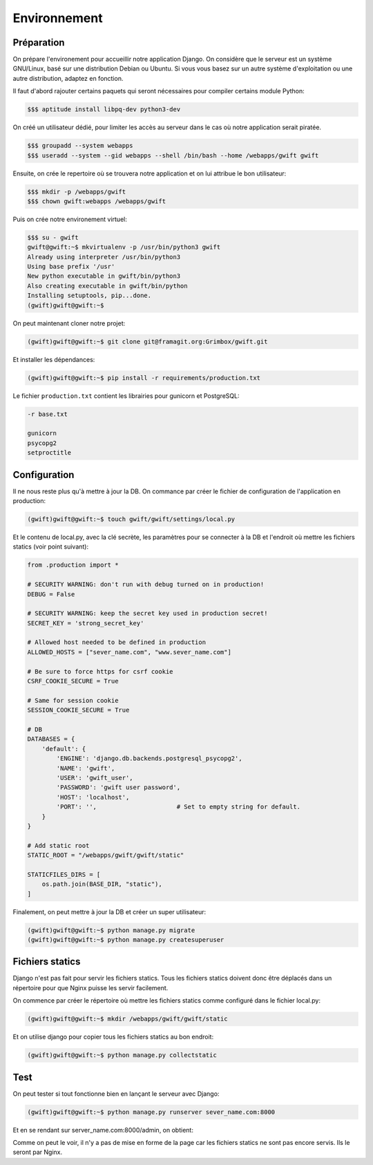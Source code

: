 
*************
Environnement
*************

Préparation
===========

On prépare l'environement pour accueillir notre application Django. On considère que le serveur est un système GNU/Linux, basé sur une distribution Debian ou Ubuntu. Si vous vous basez sur un autre système d'exploitation ou une autre distribution, adaptez en fonction.

Il faut d'abord rajouter certains paquets qui seront nécessaires pour compiler certains module Python:

.. code-block:: shell

    $$$ aptitude install libpq-dev python3-dev

On créé un utilisateur dédié, pour limiter les accès au serveur dans le cas où notre application serait piratée.

.. code-block:: shell

    $$$ groupadd --system webapps
    $$$ useradd --system --gid webapps --shell /bin/bash --home /webapps/gwift gwift

Ensuite, on crée le repertoire où se trouvera notre application et on lui attribue le bon utilisateur:

.. code-block:: shell

    $$$ mkdir -p /webapps/gwift
    $$$ chown gwift:webapps /webapps/gwift
    
Puis on crée notre environement virtuel:

.. code-block:: shell

    $$$ su - gwift
    gwift@gwift:~$ mkvirtualenv -p /usr/bin/python3 gwift
    Already using interpreter /usr/bin/python3
    Using base prefix '/usr'
    New python executable in gwift/bin/python3
    Also creating executable in gwift/bin/python
    Installing setuptools, pip...done.
    (gwift)gwift@gwift:~$ 


On peut maintenant cloner notre projet:

.. code-block:: shell

    (gwift)gwift@gwift:~$ git clone git@framagit.org:Grimbox/gwift.git
    
Et installer les dépendances:

.. code-block:: shell

    (gwift)gwift@gwift:~$ pip install -r requirements/production.txt
    

Le fichier ``production.txt`` contient les librairies pour gunicorn et PostgreSQL:

.. code-block:: shell

    -r base.txt

    gunicorn
    psycopg2
    setproctitle

Configuration
=============

Il ne nous reste plus qu'à mettre à jour la DB. On commance par créer le fichier de configuration de l'application en production:

.. code-block:: shell

    (gwift)gwift@gwift:~$ touch gwift/gwift/settings/local.py

Et le contenu de local.py, avec la clé secrète, les paramètres pour se connecter à la DB et l'endroit où mettre les fichiers statics (voir point suivant):

.. code-block:: python

    from .production import *

    # SECURITY WARNING: don't run with debug turned on in production!
    DEBUG = False
    
    # SECURITY WARNING: keep the secret key used in production secret!
    SECRET_KEY = 'strong_secret_key'

    # Allowed host needed to be defined in production
    ALLOWED_HOSTS = ["sever_name.com", "www.sever_name.com"]
    
    # Be sure to force https for csrf cookie
    CSRF_COOKIE_SECURE = True

    # Same for session cookie
    SESSION_COOKIE_SECURE = True

    # DB
    DATABASES = {
        'default': {
            'ENGINE': 'django.db.backends.postgresql_psycopg2',
            'NAME': 'gwift',
            'USER': 'gwift_user',
            'PASSWORD': 'gwift user password',
            'HOST': 'localhost',
            'PORT': '',                      # Set to empty string for default.
        }
    }
    
    # Add static root
    STATIC_ROOT = "/webapps/gwift/gwift/static"

    STATICFILES_DIRS = [
        os.path.join(BASE_DIR, "static"),
    ]

Finalement, on peut mettre à jour la DB et créer un super utilisateur:

.. code-block:: shell

    (gwift)gwift@gwift:~$ python manage.py migrate
    (gwift)gwift@gwift:~$ python manage.py createsuperuser

Fichiers statics
================

Django n'est pas fait pour servir les fichiers statics. Tous les fichiers statics doivent donc être déplacés dans un répertoire pour que Nginx puisse les servir facilement.

On commence par créer le répertoire où mettre les fichiers statics comme configuré dans le fichier local.py:

.. code-block:: shell

    (gwift)gwift@gwift:~$ mkdir /webapps/gwift/gwift/static
    
Et on utilise django pour copier tous les fichiers statics au bon endroit:

.. code-block:: shell

    (gwift)gwift@gwift:~$ python manage.py collectstatic


Test
====

On peut tester si tout fonctionne bien en lançant le serveur avec Django:

.. code-block:: shell

    (gwift)gwift@gwift:~$ python manage.py runserver sever_name.com:8000
    
Et en se rendant sur server_name.com:8000/admin, on obtient:

.. image:: production/admin_without_static.png
    :align: center

Comme on peut le voir, il n'y a pas de mise en forme de la page car les fichiers statics ne sont pas encore servis. Ils le seront par Nginx.
